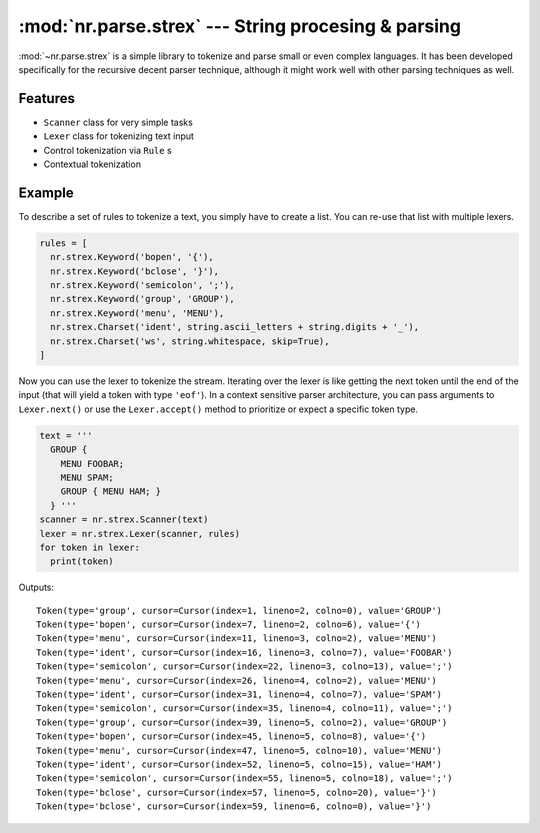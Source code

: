 :mod:`nr.parse.strex` --- String procesing & parsing
====================================================

.. module:: nr.parse.strex
  :synopsis: String procesing & parsing

:mod:`~nr.parse.strex` is a simple library to tokenize and parse small
or even complex languages. It has been developed specifically for the
recursive decent parser technique, although it might work well with other
parsing techniques as well.

Features
--------

- ``Scanner`` class for very simple tasks
- ``Lexer`` class for tokenizing text input
- Control tokenization via ``Rule`` s
- Contextual tokenization

Example
-------

To describe a set of rules to tokenize a text, you simply have to
create a list. You can re-use that list with multiple lexers.

.. code:: python

  rules = [
    nr.strex.Keyword('bopen', '{'),
    nr.strex.Keyword('bclose', '}'),
    nr.strex.Keyword('semicolon', ';'),
    nr.strex.Keyword('group', 'GROUP'),
    nr.strex.Keyword('menu', 'MENU'),
    nr.strex.Charset('ident', string.ascii_letters + string.digits + '_'),
    nr.strex.Charset('ws', string.whitespace, skip=True),
  ]

Now you can use the lexer to tokenize the stream. Iterating over the
lexer is like getting the next token until the end of the input (that
will yield a token with type ``'eof'``). In a context sensitive parser
architecture, you can pass arguments to ``Lexer.next()`` or use the
``Lexer.accept()`` method to prioritize or expect a specific token type.

.. code:: python

  text = '''
    GROUP {
      MENU FOOBAR;
      MENU SPAM;
      GROUP { MENU HAM; }
    } '''
  scanner = nr.strex.Scanner(text)
  lexer = nr.strex.Lexer(scanner, rules)
  for token in lexer:
    print(token)

Outputs:

::

  Token(type='group', cursor=Cursor(index=1, lineno=2, colno=0), value='GROUP')
  Token(type='bopen', cursor=Cursor(index=7, lineno=2, colno=6), value='{')
  Token(type='menu', cursor=Cursor(index=11, lineno=3, colno=2), value='MENU')
  Token(type='ident', cursor=Cursor(index=16, lineno=3, colno=7), value='FOOBAR')
  Token(type='semicolon', cursor=Cursor(index=22, lineno=3, colno=13), value=';')
  Token(type='menu', cursor=Cursor(index=26, lineno=4, colno=2), value='MENU')
  Token(type='ident', cursor=Cursor(index=31, lineno=4, colno=7), value='SPAM')
  Token(type='semicolon', cursor=Cursor(index=35, lineno=4, colno=11), value=';')
  Token(type='group', cursor=Cursor(index=39, lineno=5, colno=2), value='GROUP')
  Token(type='bopen', cursor=Cursor(index=45, lineno=5, colno=8), value='{')
  Token(type='menu', cursor=Cursor(index=47, lineno=5, colno=10), value='MENU')
  Token(type='ident', cursor=Cursor(index=52, lineno=5, colno=15), value='HAM')
  Token(type='semicolon', cursor=Cursor(index=55, lineno=5, colno=18), value=';')
  Token(type='bclose', cursor=Cursor(index=57, lineno=5, colno=20), value='}')
  Token(type='bclose', cursor=Cursor(index=59, lineno=6, colno=0), value='}')
